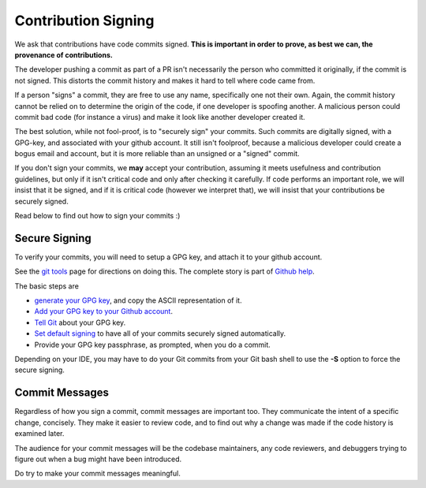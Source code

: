 ====================
Contribution Signing
====================

We ask that contributions have code commits signed. **This is important in order
to prove, as best we can, the provenance of contributions.**

The developer pushing a commit as part of a PR isn't necessarily the person
who committed it originally, if the commit is not signed. This distorts the
commit history and makes it hard to tell where code came from.

If a person "signs" a commit, they are free to use any name, specifically
one not their own. Again, the commit history cannot be relied on to determine
the origin of the code, if one developer is spoofing another. A malicious person
could commit bad code (for instance a virus) and make it look like another
developer created it.

The best solution, while not fool-proof, is to "securely sign" your
commits. Such commits are digitally signed, with a GPG-key, and
associated with your github account. It still isn't foolproof, because
a malicious developer could create a bogus email and account, but it is
more reliable than an unsigned or a "signed" commit.

If you don't sign your commits, we **may** accept your contribution,
assuming it meets usefulness and contribution guidelines, but only
if it isn't critical code and only after checking it carefully.
If code performs an important role, we will insist that it be signed, and if
it is critical code (however we interpret that), we will insist that your
contributions be securely signed.

Read below to find out how to sign your commits :)


Secure Signing
==============

To verify your commits, you will need to
setup a GPG key, and attach it to your github account.

See the `git tools <https://git-scm.com/book/en/v2/Git-Tools-Signing-Your-Work>`_
page for directions on doing this. The complete story is part of
`Github help <https://help.github.com/categories/gpg/>`_.

The basic steps are

-  `generate your GPG key <https://help.github.com/articles/generating-a-new-gpg-key/>`_, and copy the ASCII representation of it.
-  `Add your GPG key to your Github account <https://help.github.com/articles/adding-a-new-gpg-key-to-your-github-account/>`_.
-   `Tell Git <https://help.github.com/articles/telling-git-about-your-gpg-key/>`_ about your GPG key.
-   `Set default signing <https://help.github.com/articles/signing-commits-using-gpg/>`_ to have all of your commits securely signed automatically.
-   Provide your GPG key passphrase, as prompted, when you do a commit.

Depending on your IDE, you may have to do your Git commits from your Git bash shell
to use the **-S** option to force the secure signing.

Commit Messages
===============

Regardless of how you sign a commit, commit messages are important too.
They communicate the intent of a specific change, concisely.
They make it easier to review code, and to find out why a change was made
if the code history is examined later.

The audience for your commit messages will be the codebase maintainers, any
code reviewers, and debuggers trying to figure out when a bug might have been
introduced.

Do try to make your commit messages meaningful.
